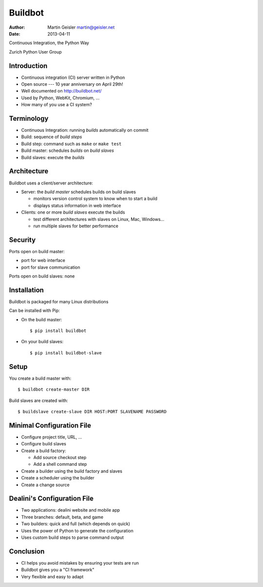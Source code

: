 
========
Buildbot
========

:Author: Martin Geisler martin@geisler.net
:Date: 2013-04-11

Continuous Integration, the Python Way

Zurich Python User Group


Introduction
============

* Continuous integration (CI) server written in Python

* Open source --- 10 year anniversary on April 29th!

* Well documented on http://buildbot.net/

* Used by Python, WebKit, Chromium, ...

* How many of you use a CI system?


Terminology
===========

* Continuous Integration: running *builds* automatically on commit

* Build: sequence of *build steps*

* Build step: command such as ``make`` or ``make test``

* Build master: schedules *builds* on *build slaves*

* Build slaves: execute the *builds*


Architecture
============

Buildbot uses a client/server architecture:

* Server: the *build master* schedules builds on build slaves

  - monitors version control system to know when to start a build

  - displays status information in web interface

* Clients: one or more *build slaves* execute the builds

  - test different architectures with slaves on Linux, Mac, Windows...

  - run multiple slaves for better performance


Security
========

Ports open on build master:

* port for web interface

* port for slave communication

Ports open on build slaves: none


Installation
============

Buildbot is packaged for many Linux distributions

Can be installed with Pip:

* On the build master::

    $ pip install buildbot

* On your build slaves::

    $ pip install buildbot-slave


Setup
=====

You create a build master with::

  $ buildbot create-master DIR

Build slaves are created with::

  $ buildslave create-slave DIR HOST:PORT SLAVENAME PASSWORD


Minimal Configuration File
==========================

* Configure project title, URL, ...

* Configure build slaves

* Create a build factory:

  - Add source checkout step

  - Add a shell command step

* Create a builder using the build factory and slaves

* Create a scheduler using the builder

* Create a change source


Dealini's Configuration File
============================

* Two applications: dealini website and mobile app

* Three branches: default, beta, and game

* Two builders: quick and full (which depends on quick)

* Uses the power of Python to generate the configuration

* Uses custom build steps to parse command output


Conclusion
==========

* CI helps you avoid mistakes by ensuring your tests are run

* Buildbot gives you a "CI framework"

* Very flexible and easy to adapt


..  LocalWords:  Buildbot buildbot Django buildslave
